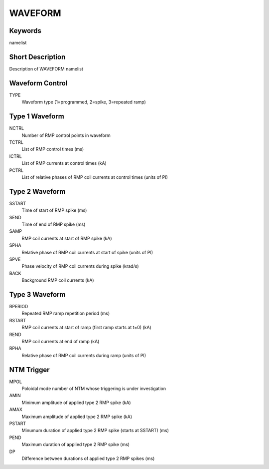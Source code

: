 WAVEFORM
========

Keywords
--------

namelist

Short Description
-----------------

Description of WAVEFORM namelist

Waveform Control
----------------

TYPE
  Waveform type (1=programmed, 2=spike, 3=repeated ramp)


Type 1 Waveform
---------------

NCTRL 
  Number of RMP control points in waveform
TCTRL 
  List of RMP control times (ms)
ICTRL 
  List of RMP currents at control times (kA)
PCTRL 
  List of relative phases of RMP coil currents at control times (units of PI)

Type 2 Waveform
---------------

SSTART
  Time of start of RMP spike (ms)
SEND 
  Time of end of RMP spike (ms)
SAMP
  RMP coil currents at start of RMP spike (kA)
SPHA
  Relative phase of RMP coil currents at start of spike (units of PI)
SPVE
  Phase velocity of RMP coil currents during spike (krad/s)
BACK
  Background RMP coil currents (kA)

Type 3 Waveform
---------------

RPERIOD
  Repeated RMP ramp repetition period (ms) 
RSTART 
  RMP coil currents at start of ramp (first ramp starts at t=0) (kA)
REND 
  RMP coil currents at end of ramp (kA)
RPHA 
  Relative phase of RMP coil currents during ramp (units of PI)

NTM Trigger
-----------

MPOL
 Poloidal mode number of NTM whose triggering is under investigation 
AMIN
 Minimum amplitude of applied type 2 RMP spike (kA)
AMAX
 Maximum amplitude of applied type 2 RMP spike (kA)
PSTART
 Minumum duration of applied type 2 RMP spike (starts at SSTART) (ms)
PEND 
 Maximum duration of applied type 2 RMP spike (ms)
DP 
 Difference between durations of applied type 2 RMP spikes (ms) 
